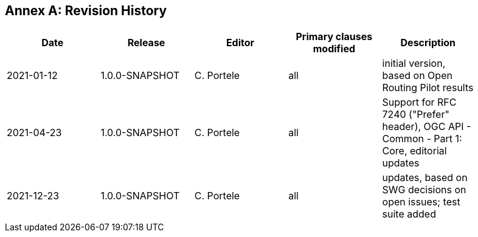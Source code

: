 [appendix]
:appendix-caption: Annex
== Revision History

[width="90%",options="header"]
|===
|Date |Release |Editor | Primary clauses modified |Description
|2021-01-12 |1.0.0-SNAPSHOT |C. Portele |all |initial version, based on Open Routing Pilot results
|2021-04-23 |1.0.0-SNAPSHOT |C. Portele |all |Support for RFC 7240 ("Prefer" header), OGC API - Common - Part 1: Core, editorial updates 
|2021-12-23 |1.0.0-SNAPSHOT |C. Portele |all |updates, based on SWG decisions on open issues; test suite added
|===
